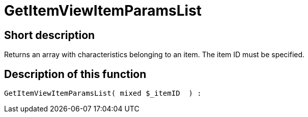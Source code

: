 = GetItemViewItemParamsList
:lang: en
// include::{includedir}/_header.adoc[]
:keywords: GetItemViewItemParamsList
:position: 10163

//  auto generated content Thu, 06 Jul 2017 00:26:15 +0200
== Short description

Returns an array with characteristics belonging to an item. The item ID must be specified.

== Description of this function

[source,plenty]
----

GetItemViewItemParamsList( mixed $_itemID  ) :

----
